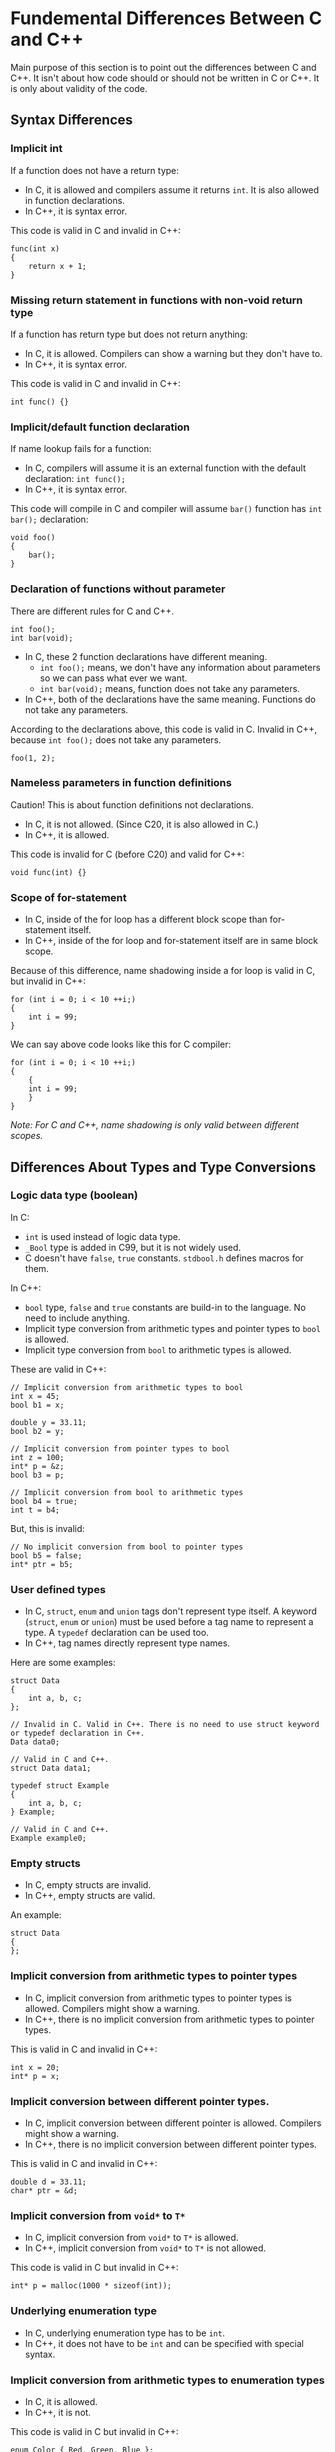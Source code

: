 * Fundemental Differences Between C and C++
 Main purpose of this section is to point out the differences between C and C++. It isn't about how code should or should not be written in C or C++. It is only about validity of the code.
** Syntax Differences
*** Implicit int
 If a function does not have a return type:
 - In C, it is allowed and compilers assume it returns ~int~. It is also allowed in function declarations.
 - In C++, it is syntax error.
 This code is valid in C and invalid in C++:
 #+BEGIN_SRC C++
   func(int x)
   {
       return x + 1;
   }
 #+END_SRC

*** Missing return statement in functions with non-void return type
 If a function has return type but does not return anything:
 - In C, it is allowed. Compilers can show a warning but they don't have to.
 - In C++, it is syntax error.
 This code is valid in C and invalid in C++:
 #+BEGIN_SRC C++
   int func() {}
 #+END_SRC

*** Implicit/default function declaration
 If name lookup fails for a function:
 - In C, compilers will assume it is an external function with the default declaration: ~int func();~
 - In C++, it is syntax error.
 This code will compile in C and compiler will assume ~bar()~ function has ~int bar();~ declaration:
 #+BEGIN_SRC C++
   void foo()
   {
       bar();
   }
 #+END_SRC

*** Declaration of functions without parameter
 There are different rules for C and C++.
  #+BEGIN_SRC C++
    int foo();
    int bar(void);
  #+END_SRC
  - In C, these 2 function declarations have different meaning.
   + ~int foo();~ means, we don't have any information about parameters so we can pass what ever we want.
   + ~int bar(void);~ means, function does not take any parameters.
  - In C++, both of the declarations have the same meaning. Functions do not take any parameters.
  According to the declarations above, this code is valid in C. Invalid in C++, because ~int foo();~ does not take any parameters.
  #+BEGIN_SRC C++
    foo(1, 2);
  #+END_SRC

*** Nameless parameters in function definitions
 Caution! This is about function definitions not declarations.
  - In C, it is not allowed. (Since C20, it is also allowed in C.)
  - In C++, it is allowed.
  This code is invalid for C (before C20) and valid for C++:
  #+BEGIN_SRC C++
    void func(int) {}
  #+END_SRC

*** Scope of for-statement
 - In C, inside of the for loop has a different block scope than for-statement itself.
 - In C++, inside of the for loop and for-statement itself are in same block scope.
 Because of this difference, name shadowing inside a for loop is valid in C, but invalid in C++:
 #+BEGIN_SRC C++
   for (int i = 0; i < 10 ++i;)
   {
       int i = 99;
   }
 #+END_SRC
 We can say above code looks like this for C compiler:
 #+BEGIN_SRC C++
   for (int i = 0; i < 10 ++i;)
   {
       {
	   int i = 99;
       }
   }
 #+END_SRC
 /Note: For C and C++, name shadowing is only valid between different scopes./

** Differences About Types and Type Conversions
*** Logic data type (boolean)
 In C:
 - ~int~ is used instead of logic data type.
 - ~_Bool~ type is added in C99, but it is not widely used.
 - C doesn't have ~false~, ~true~ constants. ~stdbool.h~ defines macros for them.

 In C++:
 - ~bool~ type, ~false~ and ~true~ constants are build-in to the language. No need to include anything.
 - Implicit type conversion from arithmetic types and pointer types to ~bool~ is allowed.
 - Implicit type conversion from ~bool~ to arithmetic types is allowed.
 These are valid in C++:
 #+BEGIN_SRC C++
   // Implicit conversion from arithmetic types to bool
   int x = 45;
   bool b1 = x;

   double y = 33.11;
   bool b2 = y;

   // Implicit conversion from pointer types to bool
   int z = 100;
   int* p = &z;
   bool b3 = p;

   // Implicit conversion from bool to arithmetic types
   bool b4 = true;
   int t = b4;
 #+END_SRC

 But, this is invalid:
 #+BEGIN_SRC C++
   // No implicit conversion from bool to pointer types
   bool b5 = false;
   int* ptr = b5;
 #+END_SRC

*** User defined types
 - In C, ~struct~, ~enum~ and ~union~ tags don't represent type itself. A keyword (~struct~, ~enum~ or ~union~) must be used before a tag name to represent a type. A ~typedef~ declaration can be used too.
 - In C++, tag names directly represent type names.
 Here are some examples:
 #+BEGIN_SRC C++
   struct Data
   {
       int a, b, c;
   };

   // Invalid in C. Valid in C++. There is no need to use struct keyword or typedef declaration in C++.
   Data data0;

   // Valid in C and C++.
   struct Data data1;

   typedef struct Example
   {
       int a, b, c;
   } Example;

   // Valid in C and C++.
   Example example0;
 #+END_SRC

*** Empty structs
 - In C, empty structs are invalid.
 - In C++, empty structs are valid.
 An example:
 #+BEGIN_SRC C++
   struct Data
   {
   };
 #+END_SRC

*** Implicit conversion from arithmetic types to pointer types
 - In C, implicit conversion from arithmetic types to pointer types is allowed. Compilers might show a warning.
 - In C++, there is no implicit conversion from arithmetic types to pointer types.
 This is valid in C and invalid in C++:
 #+BEGIN_SRC C++
   int x = 20;
   int* p = x;
 #+END_SRC

*** Implicit conversion between different pointer types.
 - In C, implicit conversion between different pointer is allowed. Compilers might show a warning.
 - In C++, there is no implicit conversion between different pointer types.
 This is valid in C and invalid in C++:
 #+BEGIN_SRC C++
   double d = 33.11;
   char* ptr = &d;
 #+END_SRC

*** Implicit conversion from ~void*~ to ~T*~
 - In C, implicit conversion from ~void*~ to ~T*~ is allowed.
 - In C++, implicit conversion from ~void*~ to ~T*~ is not allowed.
 This code is valid in C but invalid in C++:
 #+BEGIN_SRC C++
  int* p = malloc(1000 * sizeof(int));
 #+END_SRC

*** Underlying enumeration type
 - In C, underlying enumeration type has to be ~int~.
 - In C++, it does not have to be ~int~ and can be specified with special syntax.

*** Implicit conversion from arithmetic types to enumeration types
 - In C, it is allowed.
 - In C++, it is not.
 This code is valid in C but invalid in C++:
 #+BEGIN_SRC C++
   enum Color { Red, Green, Blue };
   enum Color color;
   color = 3;
 #+END_SRC

*** Implicit conversion between different enumeration types
 - In C, it is allowed.
 - In C++, it is not.
 This code is valid in C but invalid in C++:
 #+BEGIN_SRC C++
   enum Color { Red, Green, Blue };
   enum Count { Zero, One, Two };
   enum Color color = Red;
   enum Count count = Zero;
   color = count;
 #+END_SRC

*** Implicit conversion from enumeration types to arithmetic types.
 - In C, it is allowed.
 - In C++, it is also allowed. Scoped enums can be used to prevent this.
 This code is valid in C and C++:
 #+BEGIN_SRC C++
   enum Color { Red, Green, Blue };
   enum Color color = Red;
   int x = color;
 #+END_SRC

*** Character literals
 - In C, character literals are ~int~.
 - In C++, character literals are ~char~.
 This code prints 4 in C and 1 in C++:
 #+BEGIN_SRC C++
   printf("%zu\n", sizeof('A'));
 #+END_SRC

*** String literals
 - In C, the type of string literals is ~char[n]~. When string literals are used in an expression they are converted to address of the first element (array decay - array to pointer conversion). The type after array decay is ~char*~.
 - In C++, the type of string literals is ~const char[n]~. Array decay also applies to C++ but the type after array decay is ~const char*~.
 This string literal is ~char[8]~ in C and ~const char[8]~ in C++:
 #+BEGIN_SRC C++
   "example"
 #+END_SRC
 This is valid in C but invalid in C++:
 #+BEGIN_SRC C++
   // In C++, it is decayed to const char* and there is no implicit conversion from const T* to T*.
   char* s = "example";
 #+END_SRC
 
** Differences About const Keyword
*** Initialization of const objects
 - In C, ~const~ objects don't have to be initialized.
 - In C++, ~const~ objects have to be initialized.
 This is code is valid in C and invalid in C++:
 #+BEGIN_SRC C++
  const int x;
 #+END_SRC
 Might be a bit tricky to understand at first but this is also valid in C++:
 #+BEGIN_SRC C++
   // This is a pointer to const int. Object/variable itself is not const here it just points to const int
   const int* ptr;
 #+END_SRC
 But this is invalid:
 #+BEGIN_SRC C++
   // This is a const pointer to int. Object/variable itself is const
   int* const ptr;
 #+END_SRC

*** Const expressions
 - In C, expressions generated by const variables are not counted as const expressions.
 - In C++, they count as const expressions.
 This is invalid in C (assuming no VLA) but valid in C++:
 #+BEGIN_SRC C++
   const int x = 10;
   int arr[x] = { 0 };
 #+END_SRC

*** Global const objects and linkage
 - In C, global const objects are in external linkage.
 - In C++, global const objects are in internal linkage like ~static~ objects.
 ~x~ is in external linkage in C and internal linkage in C++:
 #+BEGIN_SRC C++
   // In global scope
   const int x = 10;
 #+END_SRC

*** Implicit conversion from ~const T*~ to ~T*~
 - In C, implicit conversion from ~const T*~ to ~T*~ is allowed. Compilers might show a warning.
 - In C++, there is no implicit conversion from ~const T*~ to ~T*~.
 This is valid in C and invalid in C++:
 #+BEGIN_SRC C++
   const int x = 10;
   int* p = &x;
 #+END_SRC

** Differences About Value Categories
*** Primary value categories
 - In C, there are 2 primary value categories.
   + L-value
   + R-value
 - In C++, there are 3 primary value categories.
   + L-value
   + PR-value (pure R-value)
   + X-value (expired value)
 The combination of the ~PR-value~ and ~X-value~ categories is called the ~R-value~ category. (~PR-value~ \cup ~X-value~ = ~R-value~). When we say an expression is ~R-value~ it means it may be an ~PR-value~ or ~X-value~ in C++.
 
 The combination of the ~L-value~ and ~X-value~ categories is called the ~GL-value~ category. (~L-value~ \cup ~X-value~ = ~GL-value~). When we say an expression is ~GL-value~ it means it may be an ~L-value~ or ~X-value~ in C++.
 
 The ~GL-value~ and ~R-value~ categories are not ~primary value categories~. They are called ~combined value categories~.
 
*** Prefix increment/decrement operator
 - In C, expressions generated by prefix increment/decrement operator are R-value expressions.
 - In C++, they are L-value expressions.
 This code is valid in C++ and invalid in C:
 #+BEGIN_SRC C++
   int x = 10;
   // These are invalid in C, because R-value expressions cannot be an operand of the address(&) operator.
   &++x;
   &--x;
 #+END_SRC

*** Assignment operator
 - In C, expressions generated by assignment operator are R-value expressions.
 - In C++, they are L-value expressions.
 This code is valid in C++ and invalid in C:
 #+BEGIN_SRC C++
   int x = 10;
   &(x = 5);
 #+END_SRC

*** Comma operator
 - In C, expressions generated by comma operator are R-value expressions.
 - In C++, they can be L-value or R-value expressions.
 This code is valid in C++ and invalid in C:
 #+BEGIN_SRC C++
   int x = 10;
   int y = 20;
   (x, y) = 30; // y = 30;
 #+END_SRC

*** Ternary operator
 - In C, expressions generated by ternary operator are R-value expressions.
 - In C++, they can be L-value or R-value expressions.
 This code is valid in C++ and invalid in C:
 #+BEGIN_SRC C++
   int x = 10;
   int y = 20;
   int z = 30;
   (x == 10 ? y : z) = 40; // y = 40;
 #+END_SRC

* C++ Topics
** Initialization
 There are very different ways to initialize objects in C++.
*** Default initialization
 Default initialized objects are created with a garbage value.
 #+BEGIN_SRC C++
   int x; // Default initialization.
 #+END_SRC

*** Zero initialization
 Compilers zero initialize objects in the global scope. ~Zero initialization~ is not a way to initialize objects it is more like a compiler process.
 #+BEGIN_SRC C++
   // Global scope
   int x;  // x = 0;
   bool b; // b = false;
   int* p; // p = nullptr;
 #+END_SRC

*** Copy initialization
 If objects are initialized like in the C language, it is called ~copy initialization~.
 #+BEGIN_SRC C++
   int x = 10; // Copy initialization.
 #+END_SRC

*** Direct initialization
 If objects are initialized by using paranthesis, it is called ~direct initialization~.
 #+BEGIN_SRC C++
   int x(98); // Direct initialization.
 #+END_SRC

*** Direct-list / brace initialization (uniform initialization)
 If objects are initialized by using braces, it is called ~direct-list initialization~. ~direct-list/brace initialization~ is added to the language to have a uniform way to initialize objects. This is why it is also called ~uniform initialization~. It can be used to initialize any object.
 #+BEGIN_SRC C++
  int x{ 10 }; // Direct-list initialization.
 #+END_SRC

 Unlike other initialization methods, if an implicit narrowing conversion occurs during ~direct-list initialization~, it is a syntax error.
 #+BEGIN_SRC C++
   double dval = 5.6;

   // Implicit narrowing conversion does not cause any error but compilers might show a warning.
   int i1 = dval;
   int i2(dval);

   // Invalid. Implicit narrowing conversion causes a syntax error. Explicit cast is needed.
   int i3{dval};
 #+END_SRC

 In C++, there are such declarations that can be interpreted as both ~object instantiation~ and ~function declaration~ at the same time. In such cases, ~function declaration~ has the priority. This is called ~most vexing parse~ and sometimes it leads to problems.
 Example:
 #+BEGIN_SRC C++
   struct A
   {
   };

   struct B
   {
       B(A);
   };

   // Here, we wanted to create a bx object from class B type by calling its constructor with a temporary object with class A type.
   // C++ understands this as a function declaration. It is a function named bx and it has a return type of class B,
   // and takes a function pointer as a parameter. Sigh..
   B bx(A());

   // This can be prevented by using direct-list initialization.
   B by{A()};
   B bz(A{});
 #+END_SRC

*** Value initialization
 If objects are initialized by using braces but inside of the braces are empty, it is called ~value initialization~. Value initialized objects are first initialized to zero, if any additional initialization steps are required, this is done after ~zero initialization~.
 #+BEGIN_SRC C++
   int x{}; // Value initialization.
 #+END_SRC

** nullptr
 In C++, there is a keyword that represents a null pointer, and it is called ~nullptr~. It is not a macro like in C. It is a keyword, a constant and its type is ~nullptr_t~.

 You can assign ~nullptr~ to other pointer types but there is no implicit conversion from ~nullptr_t~ type to arithmetic types.
 #+BEGIN_SRC C++
   // Invalid
   int x = nullptr;

   // Valid
   int* y = nullptr;
   double* z = nullptr;
 #+END_SRC

** Reference Semantics
 There is an alternative way to represent pointers in C++, which is called ~reference~, but this is only an alternative at the language layer, the underlying representation does not change once the code is compiled. Everything works with the pointers in assembly level.

 There are 3 different reference categories:
  - L-value reference
  - R-value reference (move semantics, perfect forwarding (generic prog.))
  - Forwarding/universal reference
  An example:
  #+BEGIN_SRC C++
    int x = 10;
    // L-value reference
    int& y = x;
    // R-value reference
    int&& z = 10;
    // Forwarding/universal reference
    auto&& t = 10;
  #+END_SRC

*** L-value references
  L-value references are similar to ~top-level const pointer objects~:
  #+BEGIN_SRC C++
    int x = 10;

    // We cannot change the value of the ptr because it is a const pointer. It will always point to the same object
    // which is x in this case. Whenever *ptr is used, it means x.
    int* const ptr = &x;
    int y = *ptr; // int y = x;
  #+END_SRC

  L-value references represent their underlying object directly, there is no need for dereferencing like pointers. They cannot be default initialized, cannot be initialized with R-value objects and cannot be reassigned/rebound(like ~top-level const pointer~).
  #+BEGIN_SRC C++
       int x = 10;

       // Reference r directly represents x
       int& r = x;
       // No need to dereference like a pointer
       int y = r; // int y = x;

       int& r1; // Syntax error. References cannot be default initialized.
       int& r2 = 10; // Syntax error. References cannot be initialized with R-value objects.

       int z = 10;
       int t = 20;
       int& r3 = z;

       // This is valid but equals to z = t. r3 still represents z, what we did is changing value of z.
       // References cannot be reassigned.
       r3 = t; 
  #+END_SRC

 We can say that when we define a L-value reference we bind it to underlying object and they will stay bound until the end of scope.
  #+BEGIN_SRC C++
    int x = 10;
    // All r1, r2 and r3 bound to x
    int& r1 = x;
    int& r2 = r1;
    int& r3 = r2;

    ++r1;
    ++r2;
    ++r3;
    // x is 13 here

  #+END_SRC

 L-value rereferences can also be bound to arrays and array decay rules do not change:
  #+BEGIN_SRC C++
    int a[] = { 1, 3, 5, 7, 9 };
    // r is bound to a
    int (&ra)[] = a; // Normally, we do not have to write the type directly. we can use type deduction.

    for (int i = 0; i < 5; ++i)
    {
       // ra[i] equals to a[i]
    }

    // Same rules apply for array decay
    int* p1 = a;
    int* p2 = ra;
  #+END_SRC

  L-value references often used to pass the object to the function (~call by reference~) and to return the object itself from the function.
  #+BEGIN_SRC C++
    int& foo(int& r)
    {
	++r;
	return r;
    }

    int x = 10;

    // Value of x will be 11 after foo() is called
    // r represents x
    int& r = foo(x);

  #+END_SRC 
  
where we left - c005 - 01:29:35
